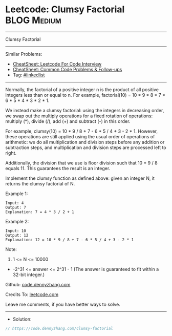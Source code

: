 * Leetcode: Clumsy Factorial                                    :BLOG:Medium:
#+STARTUP: showeverything
#+OPTIONS: toc:nil \n:t ^:nil creator:nil d:nil
:PROPERTIES:
:type:     linkedlist
:END:
---------------------------------------------------------------------
Clumsy Factorial
---------------------------------------------------------------------
#+BEGIN_HTML
<a href="https://github.com/dennyzhang/code.dennyzhang.com/tree/master/problems/clumsy-factorial"><img align="right" width="200" height="183" src="https://www.dennyzhang.com/wp-content/uploads/denny/watermark/github.png" /></a>
#+END_HTML
Similar Problems:
- [[https://cheatsheet.dennyzhang.com/cheatsheet-leetcode-A4][CheatSheet: Leetcode For Code Interview]]
- [[https://cheatsheet.dennyzhang.com/cheatsheet-followup-A4][CheatSheet: Common Code Problems & Follow-ups]]
- Tag: [[https://code.dennyzhang.com/review-linkedlist][#linkedlist]]
---------------------------------------------------------------------
Normally, the factorial of a positive integer n is the product of all positive integers less than or equal to n.  For example, factorial(10) = 10 * 9 * 8 * 7 * 6 * 5 * 4 * 3 * 2 * 1.

We instead make a clumsy factorial: using the integers in decreasing order, we swap out the multiply operations for a fixed rotation of operations: multiply (*), divide (/), add (+) and subtract (-) in this order.

For example, clumsy(10) = 10 * 9 / 8 + 7 - 6 * 5 / 4 + 3 - 2 * 1.  However, these operations are still applied using the usual order of operations of arithmetic: we do all multiplication and division steps before any addition or subtraction steps, and multiplication and division steps are processed left to right.

Additionally, the division that we use is floor division such that 10 * 9 / 8 equals 11.  This guarantees the result is an integer.

Implement the clumsy function as defined above: given an integer N, it returns the clumsy factorial of N.

Example 1:
#+BEGIN_EXAMPLE
Input: 4
Output: 7
Explanation: 7 = 4 * 3 / 2 + 1
#+END_EXAMPLE

Example 2:
#+BEGIN_EXAMPLE
Input: 10
Output: 12
Explanation: 12 = 10 * 9 / 8 + 7 - 6 * 5 / 4 + 3 - 2 * 1
#+END_EXAMPLE
 
Note:

1. 1 <= N <= 10000
- -2^31 <= answer <= 2^31 - 1  (The answer is guaranteed to fit within a 32-bit integer.)

Github: [[https://github.com/dennyzhang/code.dennyzhang.com/tree/master/problems/clumsy-factorial][code.dennyzhang.com]]

Credits To: [[https://leetcode.com/problems/clumsy-factorial/description/][leetcode.com]]

Leave me comments, if you have better ways to solve.
---------------------------------------------------------------------
- Solution:

#+BEGIN_SRC go
// https://code.dennyzhang.com/clumsy-factorial

#+END_SRC

#+BEGIN_HTML
<div style="overflow: hidden;">
<div style="float: left; padding: 5px"> <a href="https://www.linkedin.com/in/dennyzhang001"><img src="https://www.dennyzhang.com/wp-content/uploads/sns/linkedin.png" alt="linkedin" /></a></div>
<div style="float: left; padding: 5px"><a href="https://github.com/dennyzhang"><img src="https://www.dennyzhang.com/wp-content/uploads/sns/github.png" alt="github" /></a></div>
<div style="float: left; padding: 5px"><a href="https://www.dennyzhang.com/slack" target="_blank" rel="nofollow"><img src="https://www.dennyzhang.com/wp-content/uploads/sns/slack.png" alt="slack"/></a></div>
</div>
#+END_HTML
